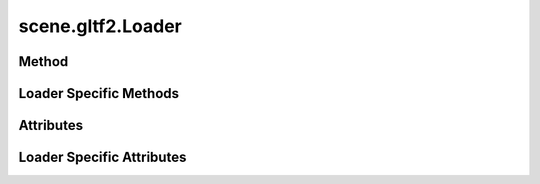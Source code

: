 
.. py:module:: moderngl_window.loaders.scene.gltf2
.. py:currentmodule:: moderngl_window.loaders.scene.gltf2

scene.gltf2.Loader
==================

Method
------

.. automethod:: Loader.__init__
.. automethod:: Loader.supports_file
.. automethod:: Loader.load
.. automethod:: Loader.find_data
.. automethod:: Loader.find_program
.. automethod:: Loader.find_texture
.. automethod:: Loader.find_scene

Loader Specific Methods
-----------------------

.. automethod:: Loader.load_gltf
.. automethod:: Loader.load_glb
.. automethod:: Loader.load_materials
.. automethod:: Loader.load_nodes
.. automethod:: Loader.load_node
.. automethod:: Loader.load_images
.. automethod:: Loader.load_textures
.. automethod:: Loader.load_samplers
.. automethod:: Loader.load_meshes

Attributes
----------

.. autoattribute:: Loader.kind
.. autoattribute:: Loader.file_extensions
.. autoattribute:: Loader.ctx

Loader Specific Attributes
---------------------------

.. autoattribute:: Loader.supported_extensions
